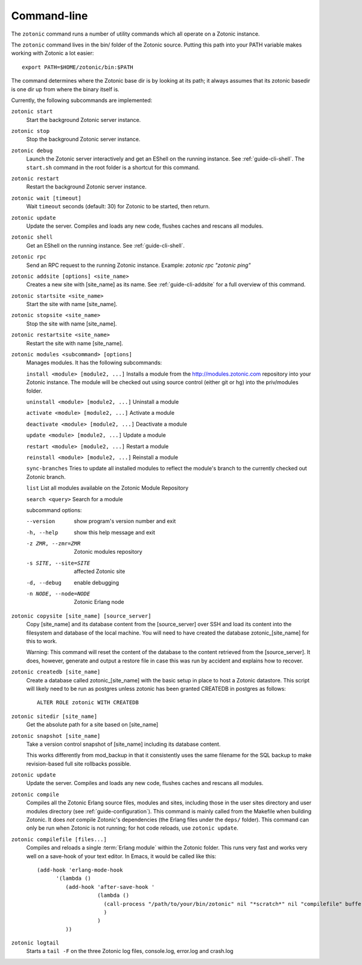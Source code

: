 .. _ref-cli:

Command-line
============

The ``zotonic`` command runs a number of utility commands which all
operate on a Zotonic instance.

The ``zotonic`` command lives in the bin/ folder of the Zotonic
source. Putting this path into your PATH variable makes working with
Zotonic a lot easier::

  export PATH=$HOME/zotonic/bin:$PATH

The command determines where the Zotonic base dir is by looking at its path; it always assumes that its zotonic basedir is one dir up from where the binary itself is.

Currently, the following subcommands are implemented:

``zotonic start``
  Start the background Zotonic server instance.

``zotonic stop``
  Stop the background Zotonic server instance.

``zotonic debug``
  Launch the Zotonic server interactively and get an EShell on the running instance. See :ref:`guide-cli-shell`. The ``start.sh`` command in the root folder is a shortcut for this command.

``zotonic restart``
  Restart the background Zotonic server instance.

``zotonic wait [timeout]``
  Wait ``timeout`` seconds (default: 30) for Zotonic to be started, then return. 

``zotonic update``
  Update the server.  Compiles and loads any new code, flushes caches and rescans all modules.

``zotonic shell``
  Get an EShell on the running instance. See :ref:`guide-cli-shell`.

``zotonic rpc``
  Send an RPC request to the running Zotonic instance. Example: `zotonic rpc "zotonic ping"`

``zotonic addsite [options] <site_name>``
  Creates a new site with [site_name] as its name.  See :ref:`guide-cli-addsite` for a full overview of this command.

``zotonic startsite <site_name>``
  Start the site with name [site_name].

``zotonic stopsite <site_name>``
  Stop the site with name [site_name].

``zotonic restartsite <site_name>``
  Restart the site with name [site_name].

``zotonic modules <subcommand> [options]``
  Manages modules. It has the following subcommands:

  ``install <module> [module2, ...]``  Installs a module from the http://modules.zotonic.com repository into your Zotonic instance. The module will be checked out using source control (either git or hg) into the priv/modules folder.

  ``uninstall <module> [module2, ...]``  Uninstall a module

  ``activate <module> [module2, ...]``  Activate a module

  ``deactivate <module> [module2, ...]``  Deactivate a module

  ``update <module> [module2, ...]``  Update a module

  ``restart <module> [module2, ...]``  Restart a module

  ``reinstall <module> [module2, ...]``  Reinstall a module

  ``sync-branches``  Tries to update all installed modules to reflect the module's branch to the currently checked out Zotonic branch.

  ``list``  List all modules available on the Zotonic Module Repository

  ``search <query>``  Search for a module

  subcommand options:

  --version     show program's version number and exit
  -h, --help    show this help message and exit
  -z ZMR, --zmr=ZMR  Zotonic modules repository
  -s SITE, --site=SITE  affected Zotonic site
  -d, --debug   enable debugging
  -n NODE, --node=NODE  Zotonic Erlang node


``zotonic copysite [site_name] [source_server]``
  Copy [site_name] and its database content from the [source_server] over SSH and load its content into the filesystem and database of the local machine. You will need to have created the database zotonic_[site_name] for this to work.

  Warning: This command will reset the content of the database to the content retrieved from the [source_server].  It does, however, generate and output a restore file in case this was run by accident and explains how to recover.

``zotonic createdb [site_name]``
  Create a database called zotonic_[site_name] with the basic setup in place to host a Zotonic datastore. This script will likely need to be run as postgres unless zotonic has been granted CREATEDB in postgres as follows::

    ALTER ROLE zotonic WITH CREATEDB

``zotonic sitedir [site_name]``
  Get the absolute path for a site based on [site_name]

``zotonic snapshot [site_name]``
  Take a version control snapshot of [site_name] including its database content.

  This works differently from mod_backup in that it consistently uses
  the same filename for the SQL backup to make revision-based full
  site rollbacks possible.

``zotonic update``
  Update the server. Compiles and loads any new code, flushes caches and rescans all modules.

``zotonic compile``
  Compiles all the Zotonic Erlang source files, modules and sites,
  including those in the user sites directory and user modules
  directory (see :ref:`guide-configuration`). This command is mainly
  called from the Makefile when building Zotonic. It does *not*
  compile Zotonic's dependencies (the Erlang files under the ``deps/``
  folder). This command can only be run when Zotonic is not running; for hot code reloads, use ``zotonic update``.

``zotonic compilefile [files...]``
  Compiles and reloads a single :term:`Erlang module` within the
  Zotonic folder. This runs very fast and works very well on a
  save-hook of your text editor. In Emacs, it would be called like
  this::

    (add-hook 'erlang-mode-hook
          '(lambda ()
             (add-hook 'after-save-hook '
                       (lambda ()
                         (call-process "/path/to/your/bin/zotonic" nil "*scratch*" nil "compilefile" buffer-file-name)
                         )
                       )
             ))


``zotonic logtail``
  Starts a ``tail -F`` on the three Zotonic log files, console.log, error.log and crash.log

